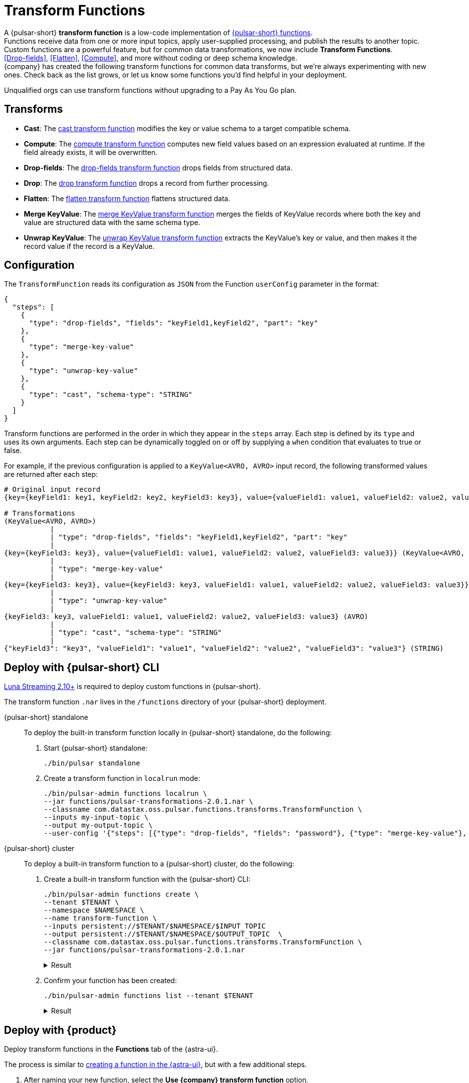 = Transform Functions
:navtitle: Overview

A {pulsar-short} *transform function* is a low-code implementation of xref:astra-streaming:developing:astream-functions.adoc[{pulsar-short} functions]. +
Functions receive data from one or more input topics, apply user-supplied processing, and publish the results to another topic. +
Custom functions are a powerful feature, but for common data transformations, we now include *Transform Functions*. +
<<Drop-fields>>, <<Flatten>>, <<Compute>>, and more without coding or deep schema knowledge. +
{company} has created the following transform functions for common data transforms, but we're always experimenting with new ones.
Check back as the list grows, or let us know some functions you'd find helpful in your deployment.

Unqualified orgs can use transform functions without upgrading to a Pay As You Go plan.

[#transform-list]
== Transforms

* **Cast**: The xref:cast.adoc[cast transform function] modifies the key or value schema to a target compatible schema.
* **Compute**: The xref:compute.adoc[compute transform function] computes new field values based on an expression evaluated at runtime. If the field already exists, it will be overwritten.
* **Drop-fields**: The xref:drop-fields.adoc[drop-fields transform function] drops fields from structured data.
* **Drop**: The xref:drop.adoc[drop transform function] drops a record from further processing.
* **Flatten**: The xref:flatten.adoc[flatten transform function] flattens structured data.
* **Merge KeyValue**: The xref:merge-key-value.adoc[merge KeyValue transform function] merges the fields of KeyValue records where both the key and value are structured data with the same schema type.
* **Unwrap KeyValue**: The xref:unwrap-key-value.adoc[unwrap KeyValue transform function] extracts the KeyValue's key or value, and then makes it the record value if the record is a KeyValue.

[#transform-config]
== Configuration

The `TransformFunction` reads its configuration as `JSON` from the Function `userConfig` parameter in the format:

[source,json]
----
{
  "steps": [
    {
      "type": "drop-fields", "fields": "keyField1,keyField2", "part": "key"
    },
    {
      "type": "merge-key-value"
    },
    {
      "type": "unwrap-key-value"
    },
    {
      "type": "cast", "schema-type": "STRING"
    }
  ]
}
----

Transform functions are performed in the order in which they appear in the `steps` array.
Each step is defined by its `type` and uses its own arguments.
Each step can be dynamically toggled on or off by supplying a `when` condition that evaluates to true or false.

For example, if the previous configuration is applied to a `KeyValue<AVRO, AVRO>` input record, the following transformed values are returned after each step:

[source,avro]
----
# Original input record
{key={keyField1: key1, keyField2: key2, keyField3: key3}, value={valueField1: value1, valueField2: value2, valueField3: value3}}

# Transformations
(KeyValue<AVRO, AVRO>)
           |
           | "type": "drop-fields", "fields": "keyField1,keyField2", "part": "key"
           |
{key={keyField3: key3}, value={valueField1: value1, valueField2: value2, valueField3: value3}} (KeyValue<AVRO, AVRO>)
           |
           | "type": "merge-key-value"
           |
{key={keyField3: key3}, value={keyField3: key3, valueField1: value1, valueField2: value2, valueField3: value3}} (KeyValue<AVRO, AVRO>)
           |
           | "type": "unwrap-key-value"
           |
{keyField3: key3, valueField1: value1, valueField2: value2, valueField3: value3} (AVRO)
           |
           | "type": "cast", "schema-type": "STRING"
           |
{"keyField3": "key3", "valueField1": "value1", "valueField2": "value2", "valueField3": "value3"} (STRING)
----

[#deploy-cli]
== Deploy with {pulsar-short} CLI

https://github.com/datastax/pulsar[Luna Streaming 2.10+] is required to deploy custom functions in {pulsar-short}.

The transform function `.nar` lives in the `/functions` directory of your {pulsar-short} deployment.

[tabs]
======
{pulsar-short} standalone::
+
--
To deploy the built-in transform function locally in {pulsar-short} standalone, do the following:

. Start {pulsar-short} standalone:
+
[source,shell]
----
./bin/pulsar standalone
----

. Create a transform function in `localrun` mode:
+
[source,shell,subs="attributes+"]
----
./bin/pulsar-admin functions localrun \
--jar functions/pulsar-transformations-2.0.1.nar \
--classname com.datastax.oss.pulsar.functions.transforms.TransformFunction \
--inputs my-input-topic \
--output my-output-topic \
--user-config '{"steps": [{"type": "drop-fields", "fields": "password"}, {"type": "merge-key-value"}, {"type": "unwrap-key-value"}, {"type": "cast", "schema-type": "STRING"}]}'
----
--

{pulsar-short} cluster::
+
--
To deploy a built-in transform function to a {pulsar-short} cluster, do the following:

. Create a built-in transform function with the {pulsar-short} CLI:
+
----
./bin/pulsar-admin functions create \
--tenant $TENANT \
--namespace $NAMESPACE \
--name transform-function \
--inputs persistent://$TENANT/$NAMESPACE/$INPUT_TOPIC
--output persistent://$TENANT/$NAMESPACE/$OUTPUT_TOPIC  \
--classname com.datastax.oss.pulsar.functions.transforms.TransformFunction \
--jar functions/pulsar-transformations-2.0.1.nar
----
+
.Result
[%collapsible]
====
[source,console]
----
Created successfully
----
====

. Confirm your function has been created:
+
[source,shell]
----
./bin/pulsar-admin functions list --tenant $TENANT
----
+
.Result
[%collapsible]
====
[source,console]
----
cast-function
flatten-function
transform-function
transform-function-2
----
====
--
======

[#deploy-as]
== Deploy with {product}

Deploy transform functions in the *Functions* tab of the {astra-ui}.

The process is similar to xref:astra-streaming:developing:astream-functions.adoc[creating a function in the {astra-ui}], but with a few additional steps.

. After naming your new function, select the *Use {company} transform function* option.

. Select a transform function from the list of available functions:
+
image::astream-transform-functions.png[Connect Topics]

. Select the transform function's namespace and input topic(s).

. Select the transform function's namespace, output topic, and log topic.
+
The log topic is a separate output topic for messages containing additional `loglevel`, `fqn`, and `instance` properties.

. Specify advanced configuration options, if applicable.

. Pass JSON configuration values with your function, if applicable.
+
For more, see the transform function <<Configuration>> table.

. Select *Create*.
The transform function will initialize and begin processing data changes.

. Confirm your function has been created with the {pulsar-short} CLI:
+
[source,shell]
----
./bin/pulsar-admin functions list --tenant $TENANT
----
+
.Result
[%collapsible]
====
[source,console]
----
cast-function
flatten-function
transform-function
transform-function-2
----
====

== See also

* xref:astra-streaming:developing:astream-functions.adoc[]
* https://pulsar.apache.org/docs/functions-overview[{pulsar-short} documentation]